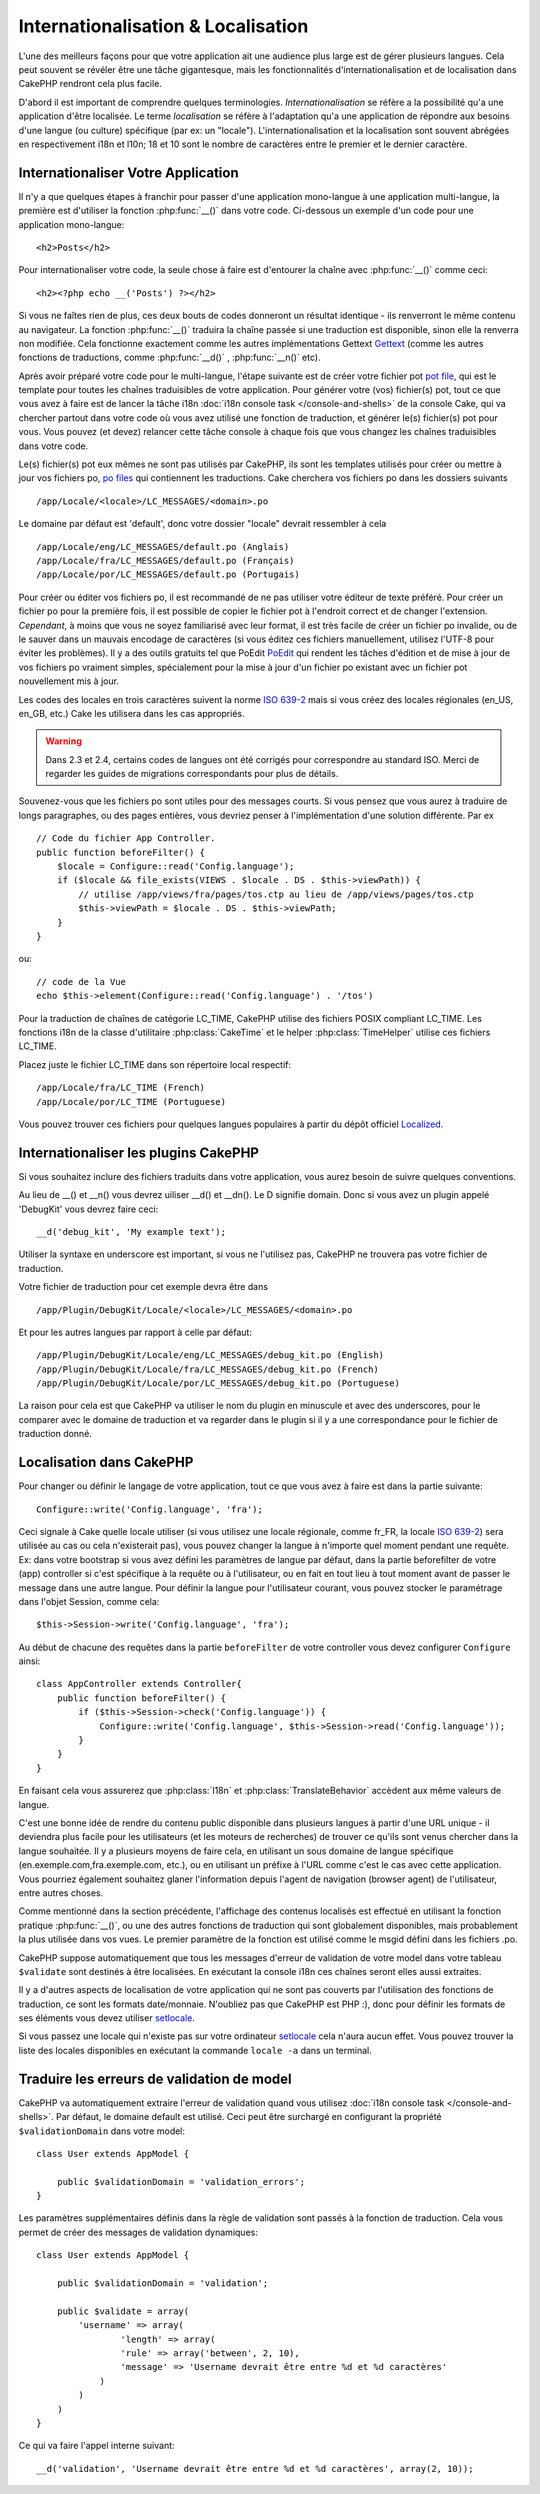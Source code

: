 Internationalisation & Localisation
###################################

L'une des meilleurs façons pour que votre application ait une audience plus
large est de gérer plusieurs langues. Cela peut souvent se révéler être une
tâche gigantesque, mais les fonctionnalités d'internationalisation et de
localisation dans CakePHP rendront cela plus facile.

D'abord il est important de comprendre quelques terminologies.
*Internationalisation* se réfère a la possibilité qu'a une application d'être
localisée. Le terme *localisation* se réfère à l'adaptation qu'a une
application de répondre aux besoins d'une langue (ou culture) spécifique
(par ex: un "locale"). L'internationalisation et la localisation sont souvent
abrégées en respectivement i18n et l10n; 18 et 10 sont le nombre de caractères
entre le premier et le dernier caractère.

Internationaliser Votre Application
===================================

Il n'y a que quelques étapes à franchir pour passer d'une application
mono-langue à une application multi-langue, la première est
d'utiliser la fonction :php:func:`__()` dans votre code.
Ci-dessous un exemple d'un code pour une application mono-langue::

    <h2>Posts</h2>

Pour internationaliser votre code, la seule chose à faire est d'entourer
la chaîne avec :php:func:`__()` comme ceci::

    <h2><?php echo __('Posts') ?></h2>

Si vous ne faîtes rien de plus, ces deux bouts de codes donneront un résultat
identique - ils renverront le même contenu au navigateur.
La fonction :php:func:`__()` traduira la chaîne passée si une
traduction est disponible, sinon elle la renverra non modifiée.
Cela fonctionne exactement comme les autres implémentations Gettext
`Gettext <http://en.wikipedia.org/wiki/Gettext>`_
(comme les autres fonctions de traductions, comme
:php:func:`__d()` , :php:func:`__n()` etc).

Après avoir préparé votre code pour le multi-langue, l'étape suivante
est de créer votre fichier pot
`pot file <http://en.wikipedia.org/wiki/Gettext>`_,
qui est le template pour toutes les chaînes traduisibles de votre application.
Pour générer votre (vos) fichier(s) pot, tout ce que vous avez à faire est de
lancer la tâche i18n :doc:`i18n console task </console-and-shells>` de la
console Cake, qui va chercher partout dans votre code où vous avez utilisé une
fonction de traduction, et générer le(s) fichier(s) pot pour vous.
Vous pouvez (et devez) relancer cette tâche console à chaque fois
que vous changez les chaînes traduisibles dans votre code.

Le(s) fichier(s) pot eux mêmes ne sont pas utilisés par CakePHP, ils sont les
templates utilisés pour créer ou mettre à jour vos fichiers po,
`po files <http://en.wikipedia.org/wiki/Gettext>`_ qui contiennent les
traductions. Cake cherchera vos fichiers po dans les dossiers suivants ::

    /app/Locale/<locale>/LC_MESSAGES/<domain>.po

Le domaine par défaut est 'default', donc votre dossier "locale"
devrait ressembler à cela ::

    /app/Locale/eng/LC_MESSAGES/default.po (Anglais)   
    /app/Locale/fra/LC_MESSAGES/default.po (Français)   
    /app/Locale/por/LC_MESSAGES/default.po (Portugais) 

Pour créer ou éditer vos fichiers po, il est recommandé de ne pas utiliser
votre éditeur de texte préféré. Pour créer un fichier po pour la première fois,
il est possible de copier le fichier pot à l'endroit correct et de changer
l'extension. *Cependant*, à moins que vous ne soyez familiarisé avec leur
format, il est très facile de créer un fichier po invalide, ou de le sauver
dans un mauvais encodage de caractères (si vous éditez ces fichiers
manuellement, utilisez l'UTF-8 pour éviter les problèmes). Il y a des outils
gratuits tel que PoEdit `PoEdit <http://www.poedit.net>`_ qui rendent les
tâches d'édition et de mise à jour de vos fichiers po vraiment simples,
spécialement pour la mise à jour d'un fichier po existant avec un fichier pot
nouvellement mis à jour.

Les codes des locales en trois caractères suivent la norme
`ISO 639-2 <http://www.loc.gov/standards/iso639-2/php/code_list.php>`_
mais si vous créez des locales régionales (en\_US, en\_GB, etc.)
Cake les utilisera dans les cas appropriés.

.. warning::

    Dans 2.3 et 2.4, certains codes de langues ont été corrigés pour
    correspondre au standard ISO.
    Merci de regarder les guides de migrations correspondants pour plus de
    détails.

Souvenez-vous que les fichiers po sont utiles pour des messages courts.
Si vous pensez que vous aurez à traduire de longs paragraphes,
ou des pages entières, vous devriez penser à l'implémentation
d'une solution différente. Par ex ::

    // Code du fichier App Controller.
    public function beforeFilter() {
        $locale = Configure::read('Config.language');
        if ($locale && file_exists(VIEWS . $locale . DS . $this->viewPath)) {
            // utilise /app/views/fra/pages/tos.ctp au lieu de /app/views/pages/tos.ctp
            $this->viewPath = $locale . DS . $this->viewPath;
        }
    }

ou::

    // code de la Vue
    echo $this->element(Configure::read('Config.language') . '/tos')

.. _lc-time:

Pour la traduction de chaînes de catégorie LC_TIME, CakePHP utilise des fichiers
POSIX compliant LC_TIME. Les fonctions i18n de la classe d'utilitaire
:php:class:`CakeTime` et le helper :php:class:`TimeHelper` utilise ces fichiers
LC_TIME.

Placez juste le fichier LC_TIME dans son répertoire local respectif::

    /app/Locale/fra/LC_TIME (French)
    /app/Locale/por/LC_TIME (Portuguese)

Vous pouvez trouver ces fichiers pour quelques langues populaires à partir du
dépôt officiel `Localized <https://github.com/cakephp/localized>`_.

Internationaliser les plugins CakePHP
=====================================

Si vous souhaitez inclure des fichiers traduits dans votre application, vous
aurez besoin de suivre quelques conventions.

Au lieu de __() et __n() vous devrez uiliser __d() et __dn(). Le D signifie
domain. Donc si vous avez un plugin appelé 'DebugKit' vous devrez faire ceci::

    __d('debug_kit', 'My example text');

Utiliser la syntaxe en underscore est important, si vous ne l'utilisez pas,
CakePHP ne trouvera pas votre fichier de traduction.

Votre fichier de traduction pour cet exemple devra être dans ::

    /app/Plugin/DebugKit/Locale/<locale>/LC_MESSAGES/<domain>.po

Et pour les autres langues par rapport à celle par défaut::

    /app/Plugin/DebugKit/Locale/eng/LC_MESSAGES/debug_kit.po (English)   
    /app/Plugin/DebugKit/Locale/fra/LC_MESSAGES/debug_kit.po (French)   
    /app/Plugin/DebugKit/Locale/por/LC_MESSAGES/debug_kit.po (Portuguese) 

La raison pour cela est que CakePHP va utiliser le nom du plugin en minuscule
et avec des underscores, pour le comparer avec le domaine de traduction et va
regarder dans le plugin si il y a une correspondance pour le fichier de
traduction donné.

Localisation dans CakePHP
=========================

Pour changer ou définir le langage de votre application, tout ce que
vous avez à faire est dans la partie suivante::

    Configure::write('Config.language', 'fra'); 

Ceci signale à Cake quelle locale utiliser (si vous utilisez une locale
régionale, comme fr\_FR, la locale
`ISO 639-2 <http://www.loc.gov/standards/iso639-2/php/code_list.php>`_) sera
utilisée au cas ou cela n'existerait pas), vous pouvez changer la langue
à n'importe quel moment pendant une requête. Ex: dans votre bootstrap
si vous avez défini les paramètres de langue par défaut, dans la partie
beforefilter de votre (app) controller si c'est spécifique à la requête ou
à l'utilisateur, ou en fait en tout lieu à tout moment avant de passer le
message dans une autre langue. Pour définir la langue pour l'utilisateur
courant, vous pouvez stocker le paramétrage dans l'objet Session, comme cela::

    $this->Session->write('Config.language', 'fra');

Au début de chacune des requêtes dans la partie ``beforeFilter`` de votre
controller vous devez configurer ``Configure`` ainsi::

    class AppController extends Controller{
        public function beforeFilter() {
            if ($this->Session->check('Config.language')) {
                Configure::write('Config.language', $this->Session->read('Config.language'));
            }
        }
    }

En faisant cela vous assurerez que :php:class:`I18n` et
:php:class:`TranslateBehavior` accèdent aux même valeurs de langue.

C'est une bonne idée de rendre du contenu public disponible dans
plusieurs langues à partir d'une URL unique - il deviendra plus
facile pour les utilisateurs (et les moteurs de recherches) de trouver
ce qu'ils sont venus chercher dans la langue souhaitée.
Il y a plusieurs moyens de faire cela, en utilisant un sous
domaine de langue spécifique (en.exemple.com,fra.exemple.com, etc.),
ou en utilisant un préfixe à l'URL comme c'est le cas avec cette
application. Vous pourriez également souhaitez glaner l'information
depuis l'agent de navigation (browser agent) de l'utilisateur, entre
autres choses.

Comme mentionné dans la section précédente, l'affichage des contenus
localisés est effectué en utilisant la fonction pratique
:php:func:`__()`, ou une des autres fonctions de traduction qui sont
globalement disponibles, mais probablement la plus utilisée dans vos
vues. Le premier paramètre de la fonction est utilisé comme le
msgid défini dans les fichiers .po.

CakePHP suppose automatiquement que tous les messages d'erreur de
validation de votre model dans votre tableau ``$validate`` sont
destinés à être localisées.
En exécutant la console i18n ces chaînes seront elles aussi
extraites.

Il y a d'autres aspects de localisation de votre application qui
ne sont pas couverts par l'utilisation des fonctions de traduction,
ce sont les formats date/monnaie. N'oubliez pas que CakePHP est PHP :),
donc pour définir les formats de ses éléments vous devez utiliser
`setlocale <http://www.php.net/setlocale>`_.

Si vous passez une locale qui n'existe pas sur votre ordinateur
`setlocale <http://www.php.net/setlocale>`_ cela n'aura aucun effet.
Vous pouvez trouver la liste des locales disponibles en exécutant
la commande ``locale -a`` dans un terminal.

Traduire les erreurs de validation de model
===========================================
CakePHP va automatiquement extraire l'erreur de validation quand vous utilisez
:doc:`i18n console task </console-and-shells>`. Par défaut, le domaine default
est utilisé. Ceci peut être surchargé en configurant la propriété
``$validationDomain`` dans votre model::

    class User extends AppModel {

        public $validationDomain = 'validation_errors';
    }

Les paramètres supplémentaires définis dans la règle de validation sont passés
à la fonction de traduction. Cela vous permet de créer des messages de
validation dynamiques::

    class User extends AppModel {

        public $validationDomain = 'validation';

        public $validate = array(
            'username' => array(
                    'length' => array(
                    'rule' => array('between', 2, 10),
                    'message' => 'Username devrait être entre %d et %d caractères'
                )
            )
        )
    }

Ce qui va faire l'appel interne suivant::

    __d('validation', 'Username devrait être entre %d et %d caractères', array(2, 10));


.. meta::
    :title lang=fr: Internationalization & Localization
    :keywords lang=fr: internationalization localization,internationalization et localization,localization features,language application,gettext,l10n,daunting task,adaptation,pot,i18n,audience,traduction,languages
